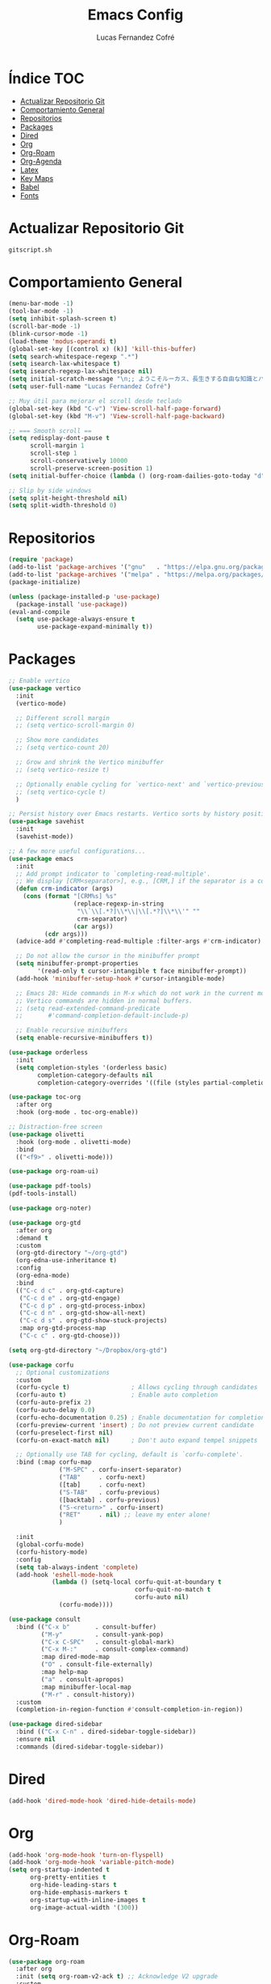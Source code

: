 #+title: Emacs Config
#+author: Lucas Fernandez Cofré
#+startup: overview

* Índice                                                                :TOC:
- [[#actualizar-repositorio-git][Actualizar Repositorio Git]]
-  [[#comportamiento-general][Comportamiento General]]
- [[#repositorios][Repositorios]]
- [[#packages][Packages]]
- [[#dired][Dired]]
- [[#org][Org]]
- [[#org-roam][Org-Roam]]
- [[#org-agenda][Org-Agenda]]
- [[#latex][Latex]]
- [[#key-maps][Key Maps]]
- [[#babel][Babel]]
- [[#fonts][Fonts]]

* Actualizar Repositorio Git

#+begin_src bash :result output
gitscript.sh
#+end_src

#+RESULTS:
| [main 4dfc25d] commit de actualización por defecto para pequeñas modificaciones |                  |                |
| 1 file changed                                                                  | 10 insertions(+) | 4 deletions(-) |

*  Comportamiento General
#+begin_src emacs-lisp
  (menu-bar-mode -1)
  (tool-bar-mode -1)
  (setq inhibit-splash-screen t)
  (scroll-bar-mode -1) 
  (blink-cursor-mode -1)
  (load-theme 'modus-operandi t)
  (global-set-key [(control x) (k)] 'kill-this-buffer)
  (setq search-whitespace-regexp ".*")
  (setq isearch-lax-whitespace t)
  (setq isearch-regexp-lax-whitespace nil)
  (setq initial-scratch-message "\n;; ようこそルーカス、長生きする自由な知識とパリアの人々!\n\n\n")
  (setq user-full-name "Lucas Fernandez Cofré")

  ;; Muy útil para mejorar el scroll desde teclado
  (global-set-key (kbd "C-v") 'View-scroll-half-page-forward)
  (global-set-key (kbd "M-v") 'View-scroll-half-page-backward)

  ;; === Smooth scroll ==
  (setq redisplay-dont-pause t
        scroll-margin 1
        scroll-step 1
        scroll-conservatively 10000
        scroll-preserve-screen-position 1)
  (setq initial-buffer-choice (lambda () (org-roam-dailies-goto-today "d") (current-buffer)))

  ;; Slip by side windows
  (setq split-height-threshold nil)
  (setq split-width-threshold 0)
#+end_src

* Repositorios
#+begin_src emacs-lisp
  (require 'package)
  (add-to-list 'package-archives '("gnu"   . "https://elpa.gnu.org/packages/"))
  (add-to-list 'package-archives '("melpa" . "https://melpa.org/packages/"))
  (package-initialize)

  (unless (package-installed-p 'use-package)
    (package-install 'use-package))
  (eval-and-compile
    (setq use-package-always-ensure t
          use-package-expand-minimally t))
#+end_src

* Packages

#+begin_src emacs-lisp
  ;; Enable vertico
  (use-package vertico
    :init
    (vertico-mode)

    ;; Different scroll margin
    ;; (setq vertico-scroll-margin 0)

    ;; Show more candidates
    ;; (setq vertico-count 20)

    ;; Grow and shrink the Vertico minibuffer
    ;; (setq vertico-resize t)

    ;; Optionally enable cycling for `vertico-next' and `vertico-previous'.
    ;; (setq vertico-cycle t)
    )

  ;; Persist history over Emacs restarts. Vertico sorts by history position.
  (use-package savehist
    :init
    (savehist-mode))

  ;; A few more useful configurations...
  (use-package emacs
    :init
    ;; Add prompt indicator to `completing-read-multiple'.
    ;; We display [CRM<separator>], e.g., [CRM,] if the separator is a comma.
    (defun crm-indicator (args)
      (cons (format "[CRM%s] %s"
                    (replace-regexp-in-string
                     "\\`\\[.*?]\\*\\|\\[.*?]\\*\\'" ""
                     crm-separator)
                    (car args))
            (cdr args)))
    (advice-add #'completing-read-multiple :filter-args #'crm-indicator)

    ;; Do not allow the cursor in the minibuffer prompt
    (setq minibuffer-prompt-properties
          '(read-only t cursor-intangible t face minibuffer-prompt))
    (add-hook 'minibuffer-setup-hook #'cursor-intangible-mode)

    ;; Emacs 28: Hide commands in M-x which do not work in the current mode.
    ;; Vertico commands are hidden in normal buffers.
    ;; (setq read-extended-command-predicate
    ;;       #'command-completion-default-include-p)

    ;; Enable recursive minibuffers
    (setq enable-recursive-minibuffers t))

  (use-package orderless
    :init
    (setq completion-styles '(orderless basic)
          completion-category-defaults nil
          completion-category-overrides '((file (styles partial-completion)))))

  (use-package toc-org
    :after org
    :hook (org-mode . toc-org-enable))

  ;; Distraction-free screen
  (use-package olivetti
    :hook (org-mode . olivetti-mode)
    :bind
    (("<f9>" . olivetti-mode)))

  (use-package org-roam-ui)

  (use-package pdf-tools)
  (pdf-tools-install)

  (use-package org-noter)

  (use-package org-gtd
    :after org
    :demand t
    :custom
    (org-gtd-directory "~/org-gtd")
    (org-edna-use-inheritance t)
    :config
    (org-edna-mode)
    :bind
    (("C-c d c" . org-gtd-capture)
     ("C-c d e" . org-gtd-engage)
     ("C-c d p" . org-gtd-process-inbox)
     ("C-c d n" . org-gtd-show-all-next)
     ("C-c d s" . org-gtd-show-stuck-projects)
     :map org-gtd-process-map
     ("C-c c" . org-gtd-choose)))

  (setq org-gtd-directory "~/Dropbox/org-gtd")

  (use-package corfu
    ;; Optional customizations
    :custom
    (corfu-cycle t)                 ; Allows cycling through candidates
    (corfu-auto t)                  ; Enable auto completion
    (corfu-auto-prefix 2)
    (corfu-auto-delay 0.0)
    (corfu-echo-documentation 0.25) ; Enable documentation for completions
    (corfu-preview-current 'insert) ; Do not preview current candidate
    (corfu-preselect-first nil)
    (corfu-on-exact-match nil)      ; Don't auto expand tempel snippets

    ;; Optionally use TAB for cycling, default is `corfu-complete'.
    :bind (:map corfu-map
                ("M-SPC" . corfu-insert-separator)
                ("TAB"     . corfu-next)
                ([tab]     . corfu-next)
                ("S-TAB"   . corfu-previous)
                ([backtab] . corfu-previous)
                ("S-<return>" . corfu-insert)
                ("RET"     . nil) ;; leave my enter alone!
                )

    :init
    (global-corfu-mode)
    (corfu-history-mode)
    :config 
    (setq tab-always-indent 'complete)
    (add-hook 'eshell-mode-hook
              (lambda () (setq-local corfu-quit-at-boundary t
                                     corfu-quit-no-match t
                                     corfu-auto nil)
                (corfu-mode))))

  (use-package consult
    :bind (("C-x b"       . consult-buffer)
           ("M-y"         . consult-yank-pop)
           ("C-x C-SPC"   . consult-global-mark)
           ("C-x M-:"     . consult-complex-command)
           :map dired-mode-map
           ("O" . consult-file-externally)
           :map help-map
           ("a" . consult-apropos)
           :map minibuffer-local-map
           ("M-r" . consult-history))
    :custom
    (completion-in-region-function #'consult-completion-in-region))

  (use-package dired-sidebar
    :bind (("C-x C-n" . dired-sidebar-toggle-sidebar))
    :ensure nil
    :commands (dired-sidebar-toggle-sidebar))
#+end_src

* Dired

#+begin_src emacs-lisp
  (add-hook 'dired-mode-hook 'dired-hide-details-mode)
#+end_src
* Org

#+begin_src emacs-lisp
  (add-hook 'org-mode-hook 'turn-on-flyspell)
  (add-hook 'org-mode-hook 'variable-pitch-mode)
  (setq org-startup-indented t
        org-pretty-entities t
        org-hide-leading-stars t
        org-hide-emphasis-markers t
        org-startup-with-inline-images t
        org-image-actual-width '(300))
#+end_src

* Org-Roam
#+begin_src emacs-lisp
  (use-package org-roam
    :after org
    :init (setq org-roam-v2-ack t) ;; Acknowledge V2 upgrade
    :custom
    (org-roam-directory (file-truename "~/Dropbox/roam/"))
    :config
    (org-roam-setup)
    :bind (("C-c n f" . org-roam-node-find)
           ("C-c n r" . org-roam-node-random)
           ("C-c n d" . org-roam-dailies-capture-today)
           ("C-c n D" . org-roam-dailies-goto-today)
           ("C-c n v" . org-roam-dailies-capture-date)
           ("C-c n V" . org-roam-dailies-goto-date)
           (:map org-mode-map
                 (("C-c n i" . org-roam-node-insert)
                  ("C-c n o" . org-id-get-create)
                  ("C-c n t" . org-roam-tag-add)
                  ("C-c n a" . org-roam-alias-add)
                  ("C-M-i" . completion-at-point)
                  ("C-c n l" . org-roam-buffer-toggle)))))

  (setq org-roam-capture-templates
        '(("d" "nota por defecto" plain "%?" :target
           (file+head "${slug}.org" "#+title: ${title}")
           :unnarrowed t)
          ("l" "Notas Libro" plain
           (file "~/Dropbox/roam/templates/libros.org")
           :if-new (file+head "${slug}.org" "#+title: ${title}\n#+filetags: libros")
           :unnarrowed t)))

  (setq org-roam-mode-sections
        (list #'org-roam-backlinks-section
              #'org-roam-reflinks-section
              ))

  (add-to-list 'display-buffer-alist
               '("\\*org-roam\\*"
                 (display-buffer-in-direction)
                 (direction . right)
                 (window-width . 0.33)
                 (window-height . fit-window-to-buffer)))

  ;; Journal Org-Dailies
  (require 'org-roam-dailies)
  (setq org-roam-dailies-directory "~/Dropbox/journal")
  (setq org-roam-dailies-capture-templates
        '(("d" "default" entry
           "* %?"
           :target (file+head "%<%Y-%m-%d>.org"
                              "#+title: %<%Y-%m-%d>\n"))))

  (org-roam-db-autosync-mode)

  (setq org-roam-node-display-template "${title:*} ${tags:30}")
#+end_src

* Org-Agenda

#+begin_src emacs-lisp
  ;; Calendar
  (setq calendar-date-style 'iso)
  (setq calendar-week-start-day 1)
  (setq calendar-day-header-array ["Do" "Lu" "Ma" "Mi" "Ju" "Vi" "Sá"])
  (setq calendar-day-name-array ["domingo" "lunes" "martes" "miércoles" "jueves" "viernes" "sábado"])
  (setq calendar-month-abbrev-array ["Ene" "Feb" "Mar" "Abr" "May" "Jun" "Jul" "Ago" "Sep" "Oct" "Nov" "Dic"])
  (setq calendar-month-name-array ["enero" "febrero" "marzo" "abril" "mayo" "junio" "julio" "agosto" "septiembre" "octubre" "noviembre" "diciembre"])
  ;; Diary
  (setq diary-file "~/Dropbox/diary")
  (setq org-agenda-diary-file "~/Dropbox/diary")
  (setq org-agenda-include-diary t)
  (appt-activate 1) ;; siempre debe ir después de establecer el archivo
  ;; Agenda
  (setq org-agenda-start-with-log-mode t)
  (setq org-log-done 'time)
  (setq org-log-into-drawer t)

  (setq org-ellipsis " ▼ ")

  ;; Resume clocking task when emacs is restarted
  (org-clock-persistence-insinuate)
  ;; Show lot of clocking history so it's easy to pick items off the C-F11 list
  (setq org-clock-history-length 23)
  ;; Resume clocking task on clock-in if the clock is open
  (setq org-clock-in-resume t)
  ;; Sometimes I change tasks I'm clocking quickly - this removes clocked tasks with 0:00 duration
  (setq org-clock-out-remove-zero-time-clocks t)
  ;; Clock out when moving task to a done state
  (setq org-clock-out-when-done t)
  ;; Save the running clock and all clock history when exiting Emacs, load it on startup
  (setq org-clock-persist t)
  ;; Include current clocking task in clock reports
  (setq org-clock-report-include-clocking-task t)

  (setq org-return-follows-link t)
#+end_src

* Latex

Esto es algo tomado de Jake B por lo que recomiendo ver su video que
dejaré por algun lado [[https://jakebox.github.io/youtube/org_latex_video.html][aquí]].

#+begin_src emacs-lisp
  (with-eval-after-load 'ox-latex
    (add-to-list 'org-latex-classes
                 '("org-plain-latex"
                   "\\documentclass{article}
             [NO-DEFAULT-PACKAGES]
             [PACKAGES]
             [EXTRA]"
                   ("\\section{%s}" . "\\section*{%s}")
                   ("\\subsection{%s}" . "\\subsection*{%s}")
                   ("\\subsubsection{%s}" . "\\subsubsection*{%s}")
                   ("\\paragraph{%s}" . "\\paragraph*{%s}")
                   ("\\subparagraph{%s}" . "\\subparagraph*{%s}"))))
#+end_src

* Key Maps

Por último, estableceremos los atajos de teclado para que alguna de
las funciones más utilizadas estén "más a la mano" a la hora de trabajar.

#+begin_src emacs-lisp
  ;; Org
  (global-set-key (kbd "C-c c") #'org-capture)
  (global-set-key (kbd "C-c a") #'org-agenda)
  ;; Buffer
  (global-set-key (kbd "C-x v =") #'diff-buffer-with-file)
  ;; Utilities
  (global-set-key (kbd "C-x c") 'calendar)
  ;; Comportamiento
  (global-set-key (kbd "M-i") 'imenu)
  ;; Gnus
  (global-set-key (kbd "C-x g") 'gnus)
  #+end_src

* Babel

Esto es para evaluar comandos en shell desde un documento org.

#+begin_src emacs-lisp
(org-babel-do-load-languages
 'org-babel-load-languages '((shell . t)))
#+end_src
* Fonts

#+begin_src emacs-lisp
  (set-face-attribute 'default nil
                      :family "SFMono" :weight 'regular :height 140)
  (set-face-attribute 'bold nil
                      :family "SFMono" :weight 'regular)
  (set-face-attribute 'italic nil
                      :family "Victor Mono" :weight 'light :height 155 :slant 'italic)
  (set-fontset-font t 'unicode
                    (font-spec :name "Iosevka Mono" :size 16) nil)
  (set-fontset-font t '(#xe000 . #xffdd)
                    (font-spec :name "RobotoMono Nerd Font" :size 12) nil)
  ;;Customizations
  (let* ((variable-tuple
          (cond ((x-list-fonts "SF Pro Display")         '(:font "SF Pro Display"))
                ((x-list-fonts "SFMono") '(:font "Source Sans Pro"))
                ((x-list-fonts "Lucida Grande")   '(:font "Lucida Grande"))
                ((x-list-fonts "Verdana")         '(:font "Verdana"))
                ((x-family-fonts "Sans Serif")    '(:family "Sans Serif"))
                (nil (warn "Cannot find a Sans Serif Font.  Install Source Sans Pro."))))
         (base-font-color     (face-foreground 'default nil 'default))
         (headline           `(:inherit default :weight bold :foreground ,base-font-color)))

    (custom-theme-set-faces
     'user
     `(org-level-8 ((t (,@headline ,@variable-tuple))))
     `(org-level-7 ((t (,@headline ,@variable-tuple))))
     `(org-level-6 ((t (,@headline ,@variable-tuple))))
     `(org-level-5 ((t (,@headline ,@variable-tuple))))
     `(org-level-4 ((t (,@headline ,@variable-tuple :height 1.1))))
     `(org-level-3 ((t (,@headline ,@variable-tuple :height 1.25))))
     `(org-level-2 ((t (,@headline ,@variable-tuple :height 1.5))))
     `(org-level-1 ((t (,@headline ,@variable-tuple :height 1.75))))
     `(org-document-title ((t (,@headline ,@variable-tuple :height 2.0 :underline nil))))))

  (custom-theme-set-faces
   'user
   '(variable-pitch ((t (:family "SF Pro Display" :height 180 :weight light))))
   '(fixed-pitch ((t ( :family "SFMono" :height 160)))))

  (custom-theme-set-faces
   'user
   '(org-block ((t (:inherit fixed-pitch))))
   '(org-code ((t (:inherit (shadow fixed-pitch)))))
   '(org-document-info ((t (:foreground "dark orange"))))
   '(org-document-info-keyword ((t (:inherit (shadow fixed-pitch)))))
   '(org-indent ((t (:inherit (org-hide fixed-pitch)))))
   '(org-link ((t (:foreground "royal blue" :underline t))))
   '(org-meta-line ((t (:inherit (font-lock-comment-face fixed-pitch)))))
   '(org-property-value ((t (:inherit fixed-pitch))) t)
   '(org-special-keyword ((t (:inherit (font-lock-comment-face fixed-pitch)))))
   '(org-table ((t (:inherit fixed-pitch :foreground "#83a598"))))
   '(org-tag ((t (:inherit (shadow fixed-pitch) :weight bold :height 0.8))))
   '(org-verbatim ((t (:inherit (shadow fixed-pitch))))))
#+end_src

